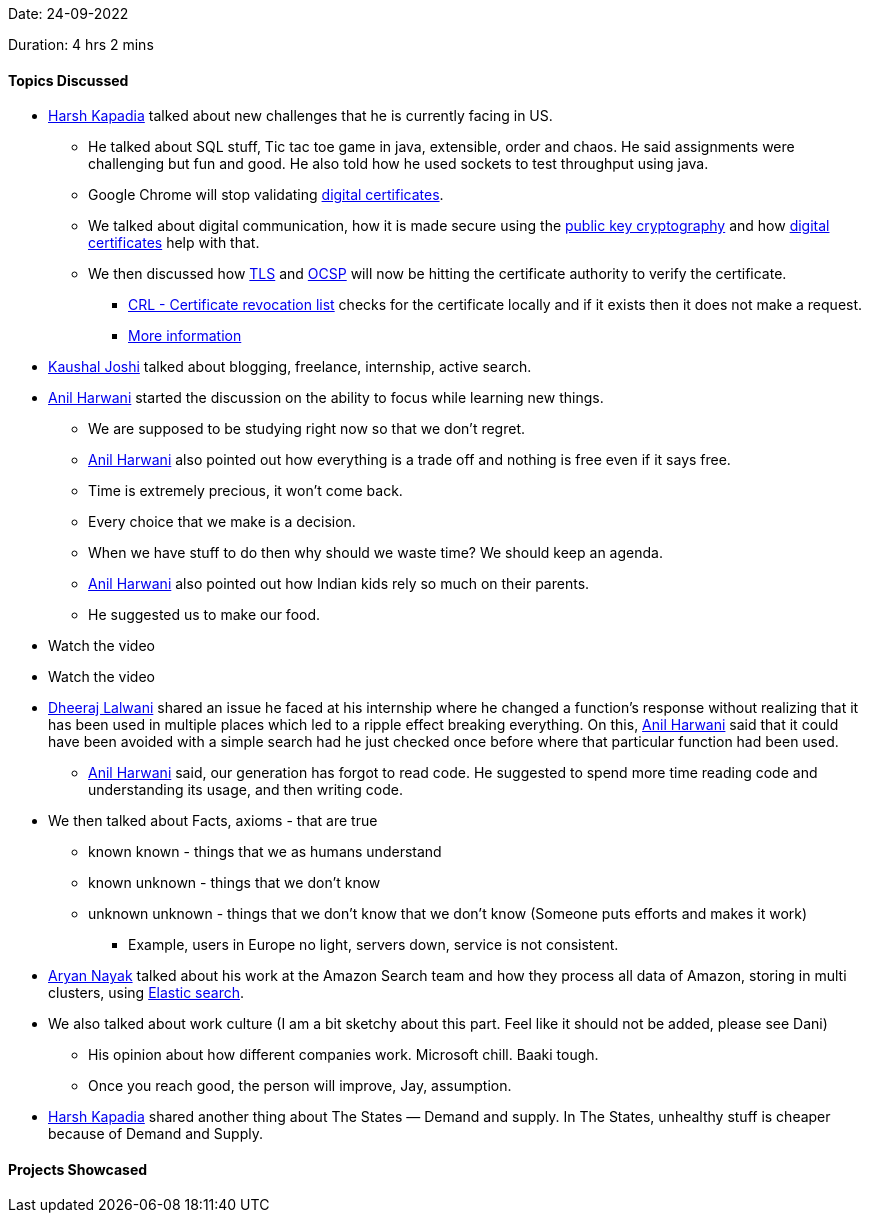 Date: 24-09-2022

Duration: 4 hrs 2 mins

==== Topics Discussed

* link:https://twitter.com/harshgkapadia[Harsh Kapadia^] talked about new challenges that he is currently facing in US. 
    ** He talked about SQL stuff, Tic tac toe game in java, extensible, order and chaos. He said assignments were challenging but fun and good. He also told how he used sockets to test throughput using java.
    ** Google Chrome will stop validating link:https://en.wikipedia.org/wiki/Public_key_certificate[digital certificates^].
    ** We talked about digital communication, how it is made secure using the link:https://en.wikipedia.org/wiki/Public-key_cryptography[public key cryptography^] and how link:https://en.wikipedia.org/wiki/Public_key_certificate[digital certificates^] help with that.
    ** We then discussed how link:https://en.wikipedia.org/wiki/Transport_Layer_Security[TLS^] and link:https://en.wikipedia.org/wiki/Online_Certificate_Status_Protocol[OCSP^] will now be hitting the certificate authority to verify the certificate.
        *** link:https://en.wikipedia.org/wiki/Certificate_revocation_list[CRL - Certificate revocation list^] checks for the certificate locally and if it exists  then it does not make a request.
        *** link:https://networking.harshkapadia.me/cryptography[More information^]
* link:https://twitter.com/clumsy_coder[Kaushal Joshi^] talked about blogging, freelance, internship, active search.
* link:https://www.linkedin.com/in/anilharwani[Anil Harwani^] started the discussion on the ability to focus while learning new things.
    ** We are supposed to be studying right now so that we don't regret. 
    ** link:https://www.linkedin.com/in/anilharwani[Anil Harwani^] also pointed out how everything is a trade off and nothing is free even if it says free.
    ** Time is extremely precious, it won't come back.
    ** Every choice that we make is a decision.
    ** When we have stuff to do then why should we waste time? We should keep an agenda.
    ** link:https://www.linkedin.com/in/anilharwani[Anil Harwani^] also pointed out how Indian kids rely so much on their parents.
    ** He suggested us to make our food.
* Watch the video
* Watch the video
* link:https://twitter.com/DhiruCodes[Dheeraj Lalwani^] shared an issue he faced at his internship where he changed a function's response without realizing that it has been used in multiple places which led to a ripple effect breaking everything. On this, link:https://www.linkedin.com/in/anilharwani[Anil Harwani^] said that it could have been avoided with a simple search had he just checked once before where that particular function had been used.
    ** link:https://www.linkedin.com/in/anilharwani[Anil Harwani^] said, our generation has forgot to read code. He suggested to spend more time reading code and understanding its usage, and then writing code.
* We then talked about Facts, axioms - that are true
    ** known known - things that we as humans understand
    ** known unknown - things that we don't know
    ** unknown unknown - things that we don't know that we don't know (Someone puts efforts and makes it work)
        *** Example, users in Europe no light, servers down, service is not consistent.
* link:https://twitter.com/Aryannayakk[Aryan Nayak^] talked about his work at the Amazon Search team and how they process all data of Amazon, storing in multi clusters, using link:https://www.elastic.co[Elastic search^]. 
* We also talked about work culture  (I am a bit sketchy about this part. Feel like it should not be added, please see Dani)
    ** His opinion about how different companies work. Microsoft chill. Baaki tough.
    ** Once you reach good, the person will improve, Jay, assumption.
* link:https://twitter.com/harshgkapadia[Harsh Kapadia^] shared another thing about The States — Demand and supply. In The States, unhealthy stuff is cheaper because of Demand and Supply.


==== Projects Showcased
